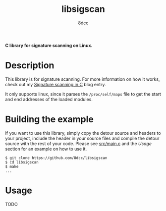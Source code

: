 #+title: libsigscan
#+options: toc:nil
#+startup: showeverything
#+author: 8dcc

*C library for signature scanning on Linux.*

#+TOC: headlines 2

* Description

This library is for signature scanning. For more information on how it works,
check out my [[https://8dcc.github.io/programming/signature-scanning.html][Signature scanning in C]] blog entry.

It only supports linux, since it parses the =/proc/self/maps= file to get the
start and end addresses of the loaded modules.

* Building the example

If you want to use this library, simply copy the detour source and headers to
your project, include the header in your source files and compile the detour
source with the rest of your code. Please see [[https://github.com/8dcc/libsigscan/blob/main/src/main.c][src/main.c]] and the /Usage/ section
for an example on how to use it.

#+begin_src console
$ git clone https://github.com/8dcc/libsigscan
$ cd libsigscan
$ make
...
#+end_src

* Usage

TODO
